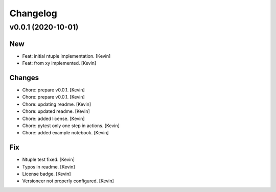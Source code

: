 Changelog
=========


v0.0.1 (2020-10-01)
-------------------

New
~~~
- Feat: initial ntuple implementation. [Kevin]
- Feat: from xy implemented. [Kevin]

Changes
~~~~~~~
- Chore: prepare v0.0.1. [Kevin]
- Chore: prepare v0.0.1. [Kevin]
- Chore: updating readme. [Kevin]
- Chore: updated readme. [Kevin]
- Chore: added license. [Kevin]
- Chore: pytest only one step in actions. [Kevin]
- Chore: added example notebook. [Kevin]

Fix
~~~
- Ntuple test fixed. [Kevin]
- Typos in readme. [Kevin]
- License badge. [Kevin]
- Versioneer not properly configured. [Kevin]
